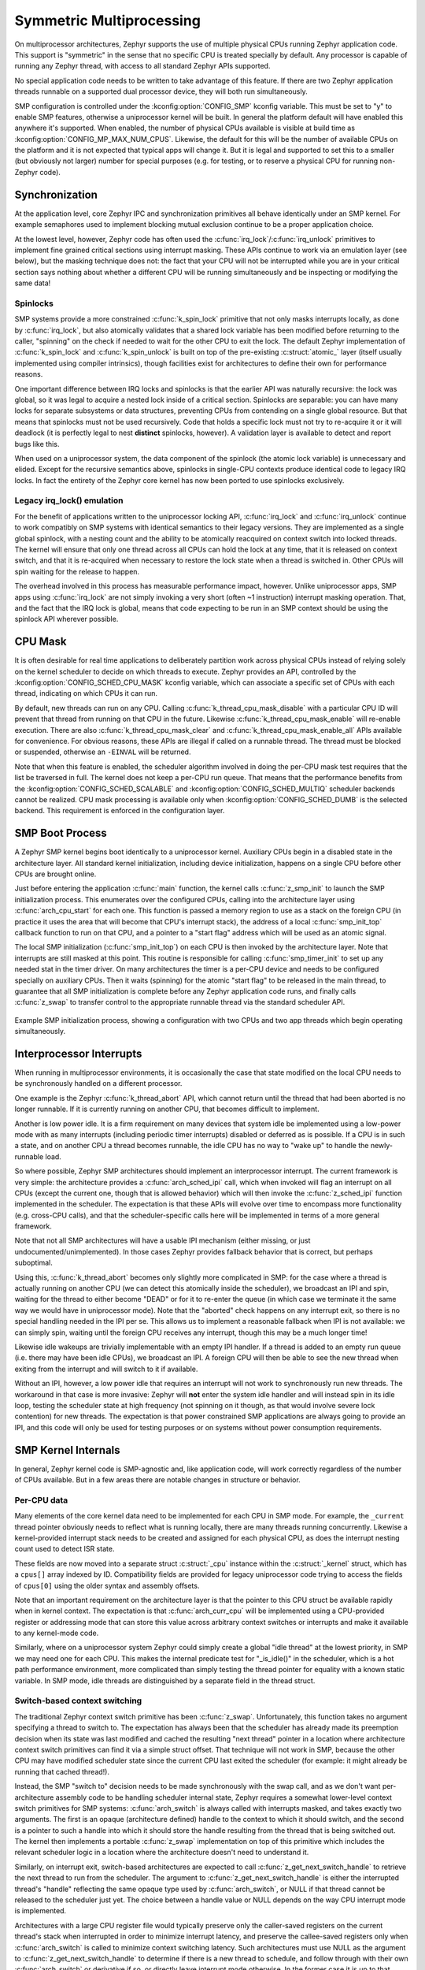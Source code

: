 .. _smp_arch:

Symmetric Multiprocessing
#########################

On multiprocessor architectures, Zephyr supports the use of multiple
physical CPUs running Zephyr application code.  This support is
"symmetric" in the sense that no specific CPU is treated specially by
default.  Any processor is capable of running any Zephyr thread, with
access to all standard Zephyr APIs supported.

No special application code needs to be written to take advantage of
this feature.  If there are two Zephyr application threads runnable on
a supported dual processor device, they will both run simultaneously.

SMP configuration is controlled under the :kconfig:option:`CONFIG_SMP` kconfig
variable.  This must be set to "y" to enable SMP features, otherwise
a uniprocessor kernel will be built.  In general the platform default
will have enabled this anywhere it's supported. When enabled, the
number of physical CPUs available is visible at build time as
:kconfig:option:`CONFIG_MP_MAX_NUM_CPUS`.  Likewise, the default for this will be the
number of available CPUs on the platform and it is not expected that
typical apps will change it.  But it is legal and supported to set
this to a smaller (but obviously not larger) number for special
purposes (e.g. for testing, or to reserve a physical CPU for running
non-Zephyr code).

Synchronization
***************

At the application level, core Zephyr IPC and synchronization
primitives all behave identically under an SMP kernel.  For example
semaphores used to implement blocking mutual exclusion continue to be
a proper application choice.

At the lowest level, however, Zephyr code has often used the
:c:func:`irq_lock`/:c:func:`irq_unlock` primitives to implement fine grained
critical sections using interrupt masking.  These APIs continue to
work via an emulation layer (see below), but the masking technique
does not: the fact that your CPU will not be interrupted while you are
in your critical section says nothing about whether a different CPU
will be running simultaneously and be inspecting or modifying the same
data!

Spinlocks
=========

SMP systems provide a more constrained :c:func:`k_spin_lock` primitive
that not only masks interrupts locally, as done by :c:func:`irq_lock`, but
also atomically validates that a shared lock variable has been
modified before returning to the caller, "spinning" on the check if
needed to wait for the other CPU to exit the lock.  The default Zephyr
implementation of :c:func:`k_spin_lock` and :c:func:`k_spin_unlock` is built
on top of the pre-existing :c:struct:`atomic_` layer (itself usually
implemented using compiler intrinsics), though facilities exist for
architectures to define their own for performance reasons.

One important difference between IRQ locks and spinlocks is that the
earlier API was naturally recursive: the lock was global, so it was
legal to acquire a nested lock inside of a critical section.
Spinlocks are separable: you can have many locks for separate
subsystems or data structures, preventing CPUs from contending on a
single global resource.  But that means that spinlocks must not be
used recursively.  Code that holds a specific lock must not try to
re-acquire it or it will deadlock (it is perfectly legal to nest
**distinct** spinlocks, however).  A validation layer is available to
detect and report bugs like this.

When used on a uniprocessor system, the data component of the spinlock
(the atomic lock variable) is unnecessary and elided.  Except for the
recursive semantics above, spinlocks in single-CPU contexts produce
identical code to legacy IRQ locks.  In fact the entirety of the
Zephyr core kernel has now been ported to use spinlocks exclusively.

Legacy irq_lock() emulation
===========================

For the benefit of applications written to the uniprocessor locking
API, :c:func:`irq_lock` and :c:func:`irq_unlock` continue to work compatibly on
SMP systems with identical semantics to their legacy versions.  They
are implemented as a single global spinlock, with a nesting count and
the ability to be atomically reacquired on context switch into locked
threads.  The kernel will ensure that only one thread across all CPUs
can hold the lock at any time, that it is released on context switch,
and that it is re-acquired when necessary to restore the lock state
when a thread is switched in.  Other CPUs will spin waiting for the
release to happen.

The overhead involved in this process has measurable performance
impact, however.  Unlike uniprocessor apps, SMP apps using
:c:func:`irq_lock` are not simply invoking a very short (often ~1
instruction) interrupt masking operation.  That, and the fact that the
IRQ lock is global, means that code expecting to be run in an SMP
context should be using the spinlock API wherever possible.

CPU Mask
********

It is often desirable for real time applications to deliberately
partition work across physical CPUs instead of relying solely on the
kernel scheduler to decide on which threads to execute.  Zephyr
provides an API, controlled by the :kconfig:option:`CONFIG_SCHED_CPU_MASK`
kconfig variable, which can associate a specific set of CPUs with each
thread, indicating on which CPUs it can run.

By default, new threads can run on any CPU.  Calling
:c:func:`k_thread_cpu_mask_disable` with a particular CPU ID will prevent
that thread from running on that CPU in the future.  Likewise
:c:func:`k_thread_cpu_mask_enable` will re-enable execution.  There are also
:c:func:`k_thread_cpu_mask_clear` and :c:func:`k_thread_cpu_mask_enable_all` APIs
available for convenience.  For obvious reasons, these APIs are
illegal if called on a runnable thread.  The thread must be blocked or
suspended, otherwise an ``-EINVAL`` will be returned.

Note that when this feature is enabled, the scheduler algorithm
involved in doing the per-CPU mask test requires that the list be
traversed in full.  The kernel does not keep a per-CPU run queue.
That means that the performance benefits from the
:kconfig:option:`CONFIG_SCHED_SCALABLE` and :kconfig:option:`CONFIG_SCHED_MULTIQ`
scheduler backends cannot be realized.  CPU mask processing is
available only when :kconfig:option:`CONFIG_SCHED_DUMB` is the selected
backend.  This requirement is enforced in the configuration layer.

SMP Boot Process
****************

A Zephyr SMP kernel begins boot identically to a uniprocessor kernel.
Auxiliary CPUs begin in a disabled state in the architecture layer.
All standard kernel initialization, including device initialization,
happens on a single CPU before other CPUs are brought online.

Just before entering the application :c:func:`main` function, the kernel
calls :c:func:`z_smp_init` to launch the SMP initialization process.  This
enumerates over the configured CPUs, calling into the architecture
layer using :c:func:`arch_cpu_start` for each one.  This function is
passed a memory region to use as a stack on the foreign CPU (in
practice it uses the area that will become that CPU's interrupt
stack), the address of a local :c:func:`smp_init_top` callback function to
run on that CPU, and a pointer to a "start flag" address which will be
used as an atomic signal.

The local SMP initialization (:c:func:`smp_init_top`) on each CPU is then
invoked by the architecture layer.  Note that interrupts are still
masked at this point.  This routine is responsible for calling
:c:func:`smp_timer_init` to set up any needed stat in the timer driver.  On
many architectures the timer is a per-CPU device and needs to be
configured specially on auxiliary CPUs.  Then it waits (spinning) for
the atomic "start flag" to be released in the main thread, to
guarantee that all SMP initialization is complete before any Zephyr
application code runs, and finally calls :c:func:`z_swap` to transfer
control to the appropriate runnable thread via the standard scheduler
API.

.. figure:: smpinit.svg
   :align: center
   :alt: SMP Initialization
   :figclass: align-center

   Example SMP initialization process, showing a configuration with
   two CPUs and two app threads which begin operating simultaneously.

Interprocessor Interrupts
*************************

When running in multiprocessor environments, it is occasionally the
case that state modified on the local CPU needs to be synchronously
handled on a different processor.

One example is the Zephyr :c:func:`k_thread_abort` API, which cannot return
until the thread that had been aborted is no longer runnable.  If it
is currently running on another CPU, that becomes difficult to
implement.

Another is low power idle.  It is a firm requirement on many devices
that system idle be implemented using a low-power mode with as many
interrupts (including periodic timer interrupts) disabled or deferred
as is possible.  If a CPU is in such a state, and on another CPU a
thread becomes runnable, the idle CPU has no way to "wake up" to
handle the newly-runnable load.

So where possible, Zephyr SMP architectures should implement an
interprocessor interrupt.  The current framework is very simple: the
architecture provides a :c:func:`arch_sched_ipi` call, which when invoked
will flag an interrupt on all CPUs (except the current one, though
that is allowed behavior) which will then invoke the :c:func:`z_sched_ipi`
function implemented in the scheduler.  The expectation is that these
APIs will evolve over time to encompass more functionality
(e.g. cross-CPU calls), and that the scheduler-specific calls here
will be implemented in terms of a more general framework.

Note that not all SMP architectures will have a usable IPI mechanism
(either missing, or just undocumented/unimplemented).  In those cases
Zephyr provides fallback behavior that is correct, but perhaps
suboptimal.

Using this, :c:func:`k_thread_abort` becomes only slightly more
complicated in SMP: for the case where a thread is actually running on
another CPU (we can detect this atomically inside the scheduler), we
broadcast an IPI and spin, waiting for the thread to either become
"DEAD" or for it to re-enter the queue (in which case we terminate it
the same way we would have in uniprocessor mode).  Note that the
"aborted" check happens on any interrupt exit, so there is no special
handling needed in the IPI per se.  This allows us to implement a
reasonable fallback when IPI is not available: we can simply spin,
waiting until the foreign CPU receives any interrupt, though this may
be a much longer time!

Likewise idle wakeups are trivially implementable with an empty IPI
handler.  If a thread is added to an empty run queue (i.e. there may
have been idle CPUs), we broadcast an IPI.  A foreign CPU will then be
able to see the new thread when exiting from the interrupt and will
switch to it if available.

Without an IPI, however, a low power idle that requires an interrupt
will not work to synchronously run new threads.  The workaround in
that case is more invasive: Zephyr will **not** enter the system idle
handler and will instead spin in its idle loop, testing the scheduler
state at high frequency (not spinning on it though, as that would
involve severe lock contention) for new threads.  The expectation is
that power constrained SMP applications are always going to provide an
IPI, and this code will only be used for testing purposes or on
systems without power consumption requirements.

SMP Kernel Internals
********************

In general, Zephyr kernel code is SMP-agnostic and, like application
code, will work correctly regardless of the number of CPUs available.
But in a few areas there are notable changes in structure or behavior.


Per-CPU data
============

Many elements of the core kernel data need to be implemented for each
CPU in SMP mode.  For example, the ``_current`` thread pointer obviously
needs to reflect what is running locally, there are many threads
running concurrently.  Likewise a kernel-provided interrupt stack
needs to be created and assigned for each physical CPU, as does the
interrupt nesting count used to detect ISR state.

These fields are now moved into a separate struct :c:struct:`_cpu` instance
within the :c:struct:`_kernel` struct, which has a ``cpus[]`` array indexed by ID.
Compatibility fields are provided for legacy uniprocessor code trying
to access the fields of ``cpus[0]`` using the older syntax and assembly
offsets.

Note that an important requirement on the architecture layer is that
the pointer to this CPU struct be available rapidly when in kernel
context.  The expectation is that :c:func:`arch_curr_cpu` will be
implemented using a CPU-provided register or addressing mode that can
store this value across arbitrary context switches or interrupts and
make it available to any kernel-mode code.

Similarly, where on a uniprocessor system Zephyr could simply create a
global "idle thread" at the lowest priority, in SMP we may need one
for each CPU.  This makes the internal predicate test for "_is_idle()"
in the scheduler, which is a hot path performance environment, more
complicated than simply testing the thread pointer for equality with a
known static variable.  In SMP mode, idle threads are distinguished by
a separate field in the thread struct.

Switch-based context switching
==============================

The traditional Zephyr context switch primitive has been :c:func:`z_swap`.
Unfortunately, this function takes no argument specifying a thread to
switch to.  The expectation has always been that the scheduler has
already made its preemption decision when its state was last modified
and cached the resulting "next thread" pointer in a location where
architecture context switch primitives can find it via a simple struct
offset.  That technique will not work in SMP, because the other CPU
may have modified scheduler state since the current CPU last exited
the scheduler (for example: it might already be running that cached
thread!).

Instead, the SMP "switch to" decision needs to be made synchronously
with the swap call, and as we don't want per-architecture assembly
code to be handling scheduler internal state, Zephyr requires a
somewhat lower-level context switch primitives for SMP systems:
:c:func:`arch_switch` is always called with interrupts masked, and takes
exactly two arguments.  The first is an opaque (architecture defined)
handle to the context to which it should switch, and the second is a
pointer to such a handle into which it should store the handle
resulting from the thread that is being switched out.
The kernel then implements a portable :c:func:`z_swap` implementation on top
of this primitive which includes the relevant scheduler logic in a
location where the architecture doesn't need to understand it.

Similarly, on interrupt exit, switch-based architectures are expected
to call :c:func:`z_get_next_switch_handle` to retrieve the next thread to
run from the scheduler. The argument to :c:func:`z_get_next_switch_handle`
is either the interrupted thread's "handle" reflecting the same opaque type
used by :c:func:`arch_switch`, or NULL if that thread cannot be released
to the scheduler just yet. The choice between a handle value or NULL
depends on the way CPU interrupt mode is implemented.

Architectures with a large CPU register file would typically preserve only
the caller-saved registers on the current thread's stack when interrupted
in order to minimize interrupt latency, and preserve the callee-saved
registers only when :c:func:`arch_switch` is called to minimize context
switching latency. Such architectures must use NULL as the argument to
:c:func:`z_get_next_switch_handle` to determine if there is a new thread
to schedule, and follow through with their own :c:func:`arch_switch` or
derivative if so, or directly leave interrupt mode otherwise.
In the former case it is up to that switch code to store the handle
resulting from the thread that is being switched out in that thread's
"switch_handle" field after its context has fully been saved.

Architectures whose entry in interrupt mode already preserves the entire
thread state may pass that thread's handle directly to
:c:func:`z_get_next_switch_handle` and be done in one step.

Note that while SMP requires :kconfig:option:`CONFIG_USE_SWITCH`, the reverse is not
true.  A uniprocessor architecture built with :kconfig:option:`CONFIG_SMP` set to No might
still decide to implement its context switching using
:c:func:`arch_switch`.

API Reference
**************

.. doxygengroup:: spinlock_apis
